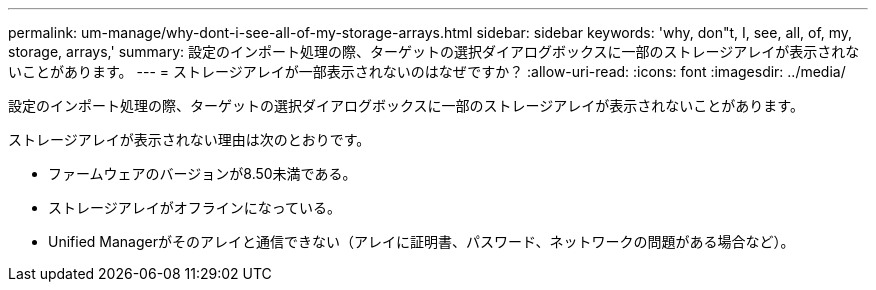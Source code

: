 ---
permalink: um-manage/why-dont-i-see-all-of-my-storage-arrays.html 
sidebar: sidebar 
keywords: 'why, don"t, I, see, all, of, my, storage, arrays,' 
summary: 設定のインポート処理の際、ターゲットの選択ダイアログボックスに一部のストレージアレイが表示されないことがあります。 
---
= ストレージアレイが一部表示されないのはなぜですか？
:allow-uri-read: 
:icons: font
:imagesdir: ../media/


[role="lead"]
設定のインポート処理の際、ターゲットの選択ダイアログボックスに一部のストレージアレイが表示されないことがあります。

ストレージアレイが表示されない理由は次のとおりです。

* ファームウェアのバージョンが8.50未満である。
* ストレージアレイがオフラインになっている。
* Unified Managerがそのアレイと通信できない（アレイに証明書、パスワード、ネットワークの問題がある場合など）。

